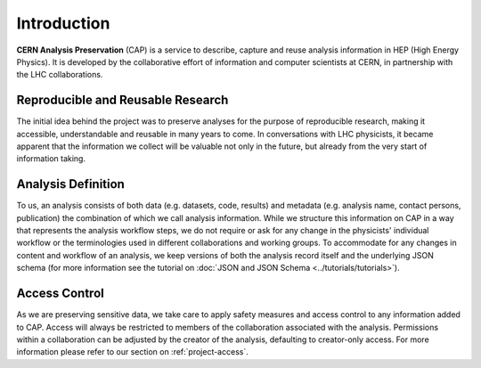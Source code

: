 Introduction
==================

**CERN Analysis Preservation** (CAP) is a service to describe, capture and reuse analysis information in HEP (High Energy Physics).
It is developed by the collaborative effort of information and computer scientists at CERN, in partnership with the LHC collaborations.

Reproducible and Reusable Research
------------------------------------

The initial idea behind the project was to preserve analyses for the purpose of reproducible research, making it accessible, understandable and reusable in many years to come. In conversations with LHC physicists, it became apparent that the information we collect will be valuable not only in the future, but already from the very start of information taking.

.. _introduction-analysis:

Analysis Definition
------------------------------------

To us, an analysis consists of both data (e.g. datasets, code, results) and metadata (e.g. analysis name, contact persons, publication) the combination of which we call analysis information. While we structure this information on CAP in a way that represents the analysis workflow steps, we do not require or ask for any change in the physicists' individual workflow or the terminologies used in different collaborations and working groups.
To accommodate for any changes in content and workflow of an analysis, we keep versions of both the analysis record itself and the underlying JSON schema (for more information see the tutorial on :doc:`JSON and JSON Schema <../tutorials/tutorials>`).

Access Control
------------------------------------

As we are preserving sensitive data, we take care to apply safety measures and access control to any information added to CAP. Access will always be restricted to members of the collaboration associated with the analysis. Permissions within a collaboration can be adjusted by the creator of the analysis, defaulting to creator-only access. For more information please refer to our section on :ref:`project-access`.

